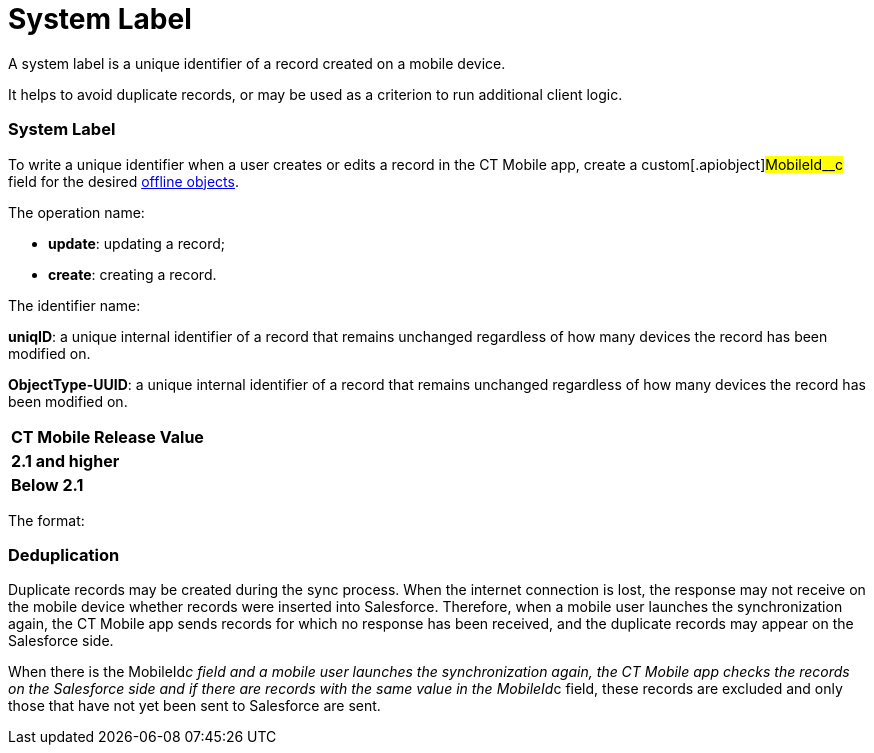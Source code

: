 = System Label

A system label is a unique identifier of a record created on a mobile
device.

//tag::ios[]

It helps to avoid duplicate records, or may be used as a criterion to
run additional client logic.

:toc: :toclevels: 3

[[h2_395000743]]
=== System Label

To write a unique identifier when a user creates or edits a record in
the CT Mobile app, create a custom[.apiobject]#MobileId__c#
field for the desired xref:ios/admin-guide/managing-offline-objects/index.adoc[offline
objects].



The operation name:

* *update*: updating a record;
* *create*: creating a record.

The identifier name:

//tag::ios[]

*uniqID*: a unique internal identifier of a record that remains
unchanged regardless of how many devices the record has been modified
on.

//tag::win[]

*ObjectType-UUID*: a unique internal identifier of a record that remains
unchanged regardless of how many devices the record has been modified
on.



//tag::ios[]

[cols="^,^",]
|===
|*CT Mobile Release* |*Value*
|*2.1 and higher* |
|*Below 2.1* |
|===

//tag::win[]

The format:



//tag::ios[]

[[h2_1445214913]]
=== Deduplication

Duplicate records may be created during the sync process. When the
internet connection is lost, the response may not receive on the mobile
device whether records were inserted into Salesforce. Therefore, when a
mobile user launches the synchronization again, the CT Mobile app sends
records for which no response has been received, and the duplicate
records may appear on the Salesforce side.



When there is the [.apiobject]#MobileId__c# field and a
mobile user launches the synchronization again, the CT Mobile app checks
the records on the Salesforce side and if there are records with the
same value in the [.apiobject]#MobileId__c# field, these
records are excluded and only those that have not yet been sent to
Salesforce are sent.
